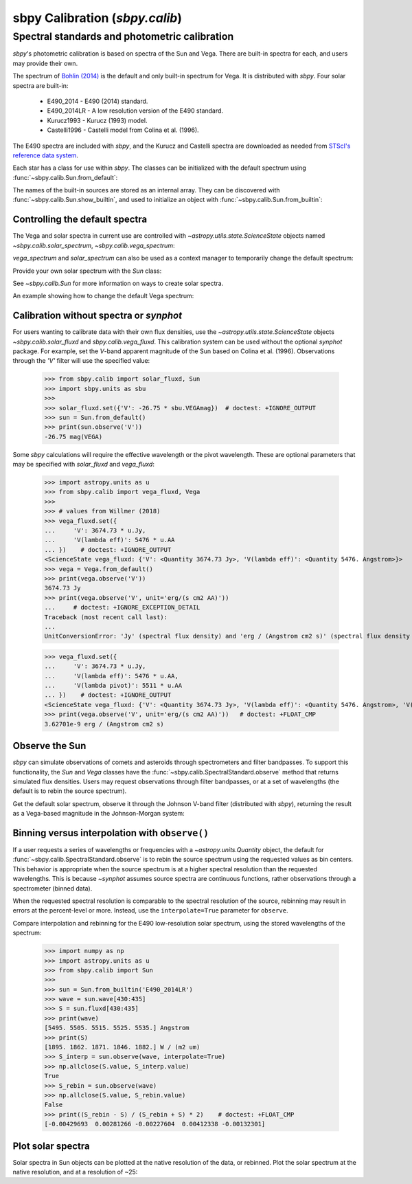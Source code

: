 .. _sbpy_calib:

sbpy Calibration (`sbpy.calib`)
===============================

Spectral standards and photometric calibration
----------------------------------------------
`sbpy`'s photometric calibration is based on spectra of the Sun and Vega.  There are built-in spectra for each, and users may provide their own.

The spectrum of `Bohlin (2014) <https://dx.doi.org/10.1088/0004-6256/147/6/127>`_ is the default and only built-in spectrum for Vega.  It is distributed with `sbpy`.  Four solar spectra are built-in:

  * E490_2014 - E490 (2014) standard.
  * E490_2014LR - A low resolution version of the E490 standard.
  * Kurucz1993 - Kurucz (1993) model.
  * Castelli1996 - Castelli model from Colina et al. (1996).

The E490 spectra are included with `sbpy`, and the Kurucz and Castelli spectra are downloaded as needed from `STScI's reference data system <http://www.stsci.edu/hst/observatory/crds/astronomical_catalogs.html>`_.

Each star has a class for use within `sbpy`.  The classes can be initialized with the default spectrum using :func:`~sbpy.calib.Sun.from_default`:

.. doctest-requires:: synphot

  >>> from sbpy.calib import Sun
  >>> sun = Sun.from_default()
  >>> print(sun)
  <Sun: E490-00a (2014) reference solar spectrum (Table 3)>

The names of the built-in sources are stored as an internal array.  They can be discovered with :func:`~sbpy.calib.Sun.show_builtin`, and used to initialize an object with :func:`~sbpy.calib.Sun.from_builtin`:

.. doctest-requires:: synphot

  >>> from sbpy.calib import Sun
  >>> Sun.show_builtin()
      name                                description
  ------------ -----------------------------------------------------------------
     E490_2014                E490-00a (2014) reference solar spectrum (Table 3)
   E490_2014LR E490-00a (2014) low resolution reference solar spectrum (Table 4)
    Kurucz1993               Kurucz (1993) model, scaled by Colina et al. (1996)
  Castelli1996      Castelli model, scaled and presented by Colina et al. (1996)
  >>> sun = Sun.from_builtin('E490_2014LR')
  >>> print(sun)
  <Sun: E490-00a (2014) low resolution reference solar spectrum (Table 4)>

Controlling the default spectra
^^^^^^^^^^^^^^^^^^^^^^^^^^^^^^^

The Vega and solar spectra in current use are controlled with `~astropy.utils.state.ScienceState` objects named `~sbpy.calib.solar_spectrum`,  `~sbpy.calib.vega_spectrum`:

.. doctest-requires:: synphot

  >>> from sbpy.calib import Sun, solar_spectrum
  >>> solar_spectrum.set('E490_2014LR')
  <ScienceState solar_spectrum: <Sun: E490-00a (2014) low resolution reference solar spectrum (Table 4)>>
  >>> # E490 low-resolution spectrum in effect for all of sbpy
  >>> sun = Sun.from_default()
  >>> print(sun)
  <Sun: E490-00a (2014) low resolution reference solar spectrum (Table 4)>

`vega_spectrum` and `solar_spectrum` can also be used as a context manager to temporarily change the default spectrum:

.. doctest-requires:: synphot

  >>> from sbpy.calib import Sun, solar_spectrum
  >>> solar_spectrum.set('E490_2014')  # E490 in effect
  <ScienceState solar_spectrum: <Sun: E490-00a (2014) reference solar spectrum (Table 3)>>
  >>> with solar_spectrum.set('E490_2014LR'):
  ...   # E490 low-res in effect
  ...   print(Sun.from_default())
  <Sun: E490-00a (2014) low resolution reference solar spectrum (Table 4)>
  >>> # Back to module default.
  >>> print(Sun.from_default())
  <Sun: E490-00a (2014) reference solar spectrum (Table 3)>

Provide your own solar spectrum with the `Sun` class:

.. doctest-requires:: synphot

  >>> from sbpy.calib import Sun, solar_spectrum
  >>> with solar_spectrum.set(Sun.from_file('sun.txt')):  # doctest: +SKIP
  ...   # sun.txt in effect

See `~sbpy.calib.Sun` for more information on ways to create solar spectra.

An example showing how to change the default Vega spectrum:

.. doctest-requires:: synphot

  >>> from sbpy.calib import Vega, vega_spectrum
  >>> print(Vega.from_default())     # doctest: +SKIP
  <Vega: Dust-free template spectrum of Bohlin 2014>
  >>> with vega_spectrum.set(Vega.from_file('vega.txt')):  # doctest: +SKIP
  ...   # vega.txt in effect


Calibration without spectra or `synphot`
^^^^^^^^^^^^^^^^^^^^^^^^^^^^^^^^^^^^^^^^

For users wanting to calibrate data with their own flux densities, use the `~astropy.utils.state.ScienceState` objects `~sbpy.calib.solar_fluxd` and `sbpy.calib.vega_fluxd`.  This calibration system can be used without the optional `synphot` package.  For example, set the *V*-band apparent magnitude of the Sun based on Colina et al. (1996).  Observations through the `'V'` filter will use the specified value:

  >>> from sbpy.calib import solar_fluxd, Sun
  >>> import sbpy.units as sbu
  >>>
  >>> solar_fluxd.set({'V': -26.75 * sbu.VEGAmag})  # doctest: +IGNORE_OUTPUT
  >>> sun = Sun.from_default()
  >>> print(sun.observe('V'))
  -26.75 mag(VEGA)

Some `sbpy` calculations will require the effective wavelength or the pivot wavelength.  These are optional parameters that may be specified with `solar_fluxd` and `vega_fluxd`:

  >>> import astropy.units as u
  >>> from sbpy.calib import vega_fluxd, Vega
  >>>
  >>> # values from Willmer (2018)
  >>> vega_fluxd.set({
  ...     'V': 3674.73 * u.Jy,
  ...     'V(lambda eff)': 5476 * u.AA
  ... })    # doctest: +IGNORE_OUTPUT
  <ScienceState vega_fluxd: {'V': <Quantity 3674.73 Jy>, 'V(lambda eff)': <Quantity 5476. Angstrom>}>
  >>> vega = Vega.from_default()
  >>> print(vega.observe('V'))
  3674.73 Jy
  >>> print(vega.observe('V', unit='erg/(s cm2 AA)'))
  ...     # doctest: +IGNORE_EXCEPTION_DETAIL
  Traceback (most recent call last):
  ...
  UnitConversionError: 'Jy' (spectral flux density) and 'erg / (Angstrom cm2 s)' (spectral flux density wav) are not convertible  Is "V(lambda pivot)" required and was it provided?
  
  >>> vega_fluxd.set({
  ...     'V': 3674.73 * u.Jy,
  ...     'V(lambda eff)': 5476 * u.AA,
  ...     'V(lambda pivot)': 5511 * u.AA
  ... })    # doctest: +IGNORE_OUTPUT
  <ScienceState vega_fluxd: {'V': <Quantity 3674.73 Jy>, 'V(lambda eff)': <Quantity 5476. Angstrom>, 'V(lambda pivot)': <Quantity 5511. Angstrom>}>
  >>> print(vega.observe('V', unit='erg/(s cm2 AA)'))   # doctest: +FLOAT_CMP
  3.62701e-9 erg / (Angstrom cm2 s)

Observe the Sun
^^^^^^^^^^^^^^^

`sbpy` can simulate observations of comets and asteroids through spectrometers and filter bandpasses.  To support this functionality, the `Sun` and `Vega` classes have the :func:`~sbpy.calib.SpectralStandard.observe` method that returns simulated flux densities.  Users may request observations through filter bandpasses, or at a set of wavelengths (the default is to rebin the source spectrum).

Get the default solar spectrum, observe it through the Johnson V-band filter (distributed with `sbpy`), returning the result as a Vega-based magnitude in the Johnson-Morgan system:

.. doctest-requires:: synphot

  >>> from sbpy.calib import Sun
  >>> from sbpy.utils import get_bandpass
  >>> from sbpy.units import JMmag
  >>>
  >>> sun = Sun.from_default()
  >>> bp = get_bandpass('Johnson V')
  >>> fluxd = sun.observe(bp, unit=JMmag)
  >>> print(fluxd)    # doctest: +FLOAT_CMP
  -26.744715028702647 mag(JM)


Binning versus interpolation with ``observe()``
^^^^^^^^^^^^^^^^^^^^^^^^^^^^^^^^^^^^^^^^^^^^^^^

If a user requests a series of wavelengths or frequencies with a `~astropy.units.Quantity` object, the default for :func:`~sbpy.calib.SpectralStandard.observe` is to rebin the source spectrum using the requested values as bin centers.  This behavior is appropriate when the source spectrum is at a higher spectral resolution than the requested wavelengths.  This is because `~synphot` assumes source spectra are continuous functions, rather observations through a spectrometer (binned data).

When the requested spectral resolution is comparable to the spectral resolution of the source, rebinning may result in errors at the percent-level or more.  Instead, use the ``interpolate=True`` parameter for ``observe``.

Compare interpolation and rebinning for the E490 low-resolution solar spectrum, using the stored wavelengths of the spectrum:

  >>> import numpy as np
  >>> import astropy.units as u
  >>> from sbpy.calib import Sun
  >>> 
  >>> sun = Sun.from_builtin('E490_2014LR')
  >>> wave = sun.wave[430:435]
  >>> S = sun.fluxd[430:435]
  >>> print(wave)
  [5495. 5505. 5515. 5525. 5535.] Angstrom
  >>> print(S)
  [1895. 1862. 1871. 1846. 1882.] W / (m2 um)
  >>> S_interp = sun.observe(wave, interpolate=True)
  >>> np.allclose(S.value, S_interp.value)
  True
  >>> S_rebin = sun.observe(wave)
  >>> np.allclose(S.value, S_rebin.value)
  False
  >>> print((S_rebin - S) / (S_rebin + S) * 2)    # doctest: +FLOAT_CMP
  [-0.00429693  0.00281266 -0.00227604  0.00412338 -0.00132301]


Plot solar spectra
^^^^^^^^^^^^^^^^^^

Solar spectra in Sun objects can be plotted at the native resolution of the data, or rebinned. Plot the solar spectrum at the native resolution, and at a resolution of ~25:

.. doctest-skip::

  >>> import astropy.units as u
  >>> import numpy as np
  >>> import matplotlib.pyplot as plt
  >>> from sbpy.calib import Sun
  >>> # Create an array of wavelengths at R~25
  >>> wrange = 0.3, 0.8  # wavelength range
  >>> d = 1 + 1 / 25
  >>> n = int(np.ceil(np.log(wrange[1] / wrange[0]) / np.log(d)))
  >>> wave_binned = wrange[0] * d**np.arange(n) * u.um
  >>> # Get the default solar spectrum, and rebin it
  >>> sun = Sun.from_default()
  >>> fluxd_binned = sun.observe(wave_binned, unit='W / (m2 um)')
  >>> # Plot
  >>> plt.plot(sun.wave.to('um'), sun.fluxd.to('W/(m2 um)'),
  ...          ls='steps-mid', color='#1f77b4', label='Native resolution')
  >>> plt.plot(wave_binned, fluxd_binned, ls='steps-mid',
  ...          color='#ff7f0e', label='R~25')
  >>> plt.setp(plt.gca(), xlim=wrange, xlabel='Wavelength (μm)',
  ...          ylabel='Flux density (W/(m2 μm)')
  >>> plt.legend()
  >>> plt.tight_layout()

.. plot::

  import astropy.units as u
  import numpy as np
  import matplotlib.pyplot as plt
  from sbpy.calib import Sun
  wrange = 0.3, 0.8  # wavelength range
  d = 1 + 1 / 25
  n = int(np.ceil(np.log(wrange[1] / wrange[0]) / np.log(d)))
  wave_binned = wrange[0] * d**np.arange(n) * u.um
  sun = Sun.from_default()
  fluxd_binned = sun.observe(wave_binned, unit='W / (m2 um)')
  plt.plot(sun.wave.to('um'), sun.fluxd.to('W/(m2 um)'), ls='steps-mid', color='#1f77b4', label='Native resolution')
  plt.plot(wave_binned, fluxd_binned, ls='steps-mid', color='#ff7f0e', label='R~25')
  plt.setp(plt.gca(), xlim=wrange, xlabel='Wavelength (μm)', ylabel='Flux density (W/(m2 μm)')
  plt.legend()
  plt.tight_layout()
